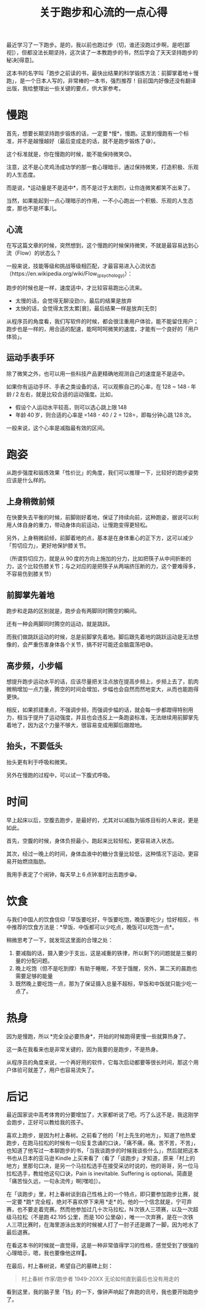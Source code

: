 #+title: 关于跑步和心流的一点心得


最近学习了一下跑步。是的，我以前也跑过步（切，谁还没跑过步啊，是吧[鄙视]），但都没法长期坚持，这次读了一本教跑步的书，然后学会了天天坚持跑步的秘决[得意]。

这本书的名字叫「跑步之前读的书，最快出结果的科学锻炼方法：前脚掌着地＋慢跑」，是一个日本人写的，非常棒的一本书，强烈推荐！目前国内好像还没有翻译出版，我给整理出一些关键的要点，供大家参考。

* 慢跑

首先，想要长期坚持跑步锻炼的话，一定要 *慢*，慢跑。这里的慢跑有一个标准，并不是越慢越好（最后变成走的话，就不是跑步锻炼了😅）。

这个标准就是，你在慢跑的时候，能不能保持微笑😊。

注意，这不是心灵鸡汤成功学的那一套心理暗示，通过保持微笑，打造积极、乐观的人生态度。

而是说，*运动量是不是适中*，而不是过于太剧烈，让你连微笑都笑不出来了。

当然，如果能起到一点心理暗示的作用，一不小心跑出一个积极、乐观的人生态度，那也不是坏事儿。

** 心流

在写这篇文章的时候，突然想到，这个慢跑的时候保持微笑，不就是最容易达到心流（Flow）的状态么？

一般来说，技能等级和挑战等级相匹配，才最容易进入心流状态（https://en.wikipedia.org/wiki/Flow_(psychology)）：

[[https://upload.wikimedia.org/wikipedia/commons/thumb/f/f6/Challenge_vs_skill.svg/450px-Challenge_vs_skill.svg.png]]

跑步的时候也是一样，速度适中，才比较容易跑出心流来。

- 太慢的话，会觉得无聊没劲🙄，最后的结果是放弃
- 太快的话，会觉得太苦太累[衰]，最后结果一样是放弃[无奈]

从程序员的角度看，我们写软件的时候，都会很注重用户体验，能不能留住用户；跑步也是一样的，用合适的配速，能呵呵呵微笑的速度，才能有一个良好的「用户体验」。

** 运动手表手环

除了微笑之外，也可以用一些科技产品更精确地观测自己的速度是不是适中。

如果你有运动手环、手表之类设备的话，可以观察自己的心率，在 128 ~ 148 - 年龄 / 2 左右，就是比较合适的运动强度。比如，

- 假设个人运动水平较高，则可以选心跳上限 148
- 年龄 40 岁，则合适的心率是 =148 - 40 / 2 = 128=，即每分钟心跳 128 次。

一般来说，这个心率是减脂最有效的区间。

* 跑姿

从跑步强度和锻炼效果「性价比」的角度，我们可以推理一下，比较好的跑步姿势应该是什么样的。

** 上身稍微前倾

在快要失去平衡的时候，前脚刚好着地，保证了持续向前，这种跑姿，据说可以利用人体自身的重力，带动身体向前运动，让慢跑变得更轻松。

另外，上身稍微前倾，前脚着地的点，基本是在身体重心的正下方，这可以减少「剪切应力」，更好地保护膝关节。

（所谓剪切应力，就是从 90 度的方向上施加的分力，比如把筷子从中间折断的力，这个比较伤膝关节；与之对应的是把筷子从两端挤压断的力，这个要难得多，不容易伤到膝关节）

** 前脚掌先着地

跑步和走路的区别就是，跑步会有两脚同时腾空的瞬间。

还有一种会两脚同时腾空的运动，就是跳跃。

而我们做跳跃运动的时候，总是前脚掌先着地。脚后跟先着地的跳跃运动是无法想像的，会严重伤害身体各个关节，搞不好可能还会脑震荡吧😅。

** 高步频，小步幅

想提升跑步运动水平的话，应该尽量把关注点放在提高步频上，步频上去了，肌肉微稍增加一点力量，腾空的时间会增加，步幅也会自然而然地变大，从而也能跑得更快。

相反，如果抓错重点，不强调步频，而强调步幅的话，就会每一步都蹬得特别用力，相当于提升了运动强度，并且也会违反上一条跑姿标准，无法继续用前脚掌先着地了，因为这个力量不够大，很容易变成用脚后跟蹬地。

** 抬头，不要低头

抬头更有利于呼吸和微笑。

另外在慢跑的过程中，可以试一下腹式呼吸。

* 时间

早上起床以后，空腹去跑步，是最好的，尤其对以减脂为锻炼目标的人来说，更是如此。

首先，空腹的时候，身体负担最小，跑起来比较轻松，更容易进入状态。

其次，经过一晚上的时间，身体血液中的糖分含量比较低，这种情况下运动，更容易开始燃烧脂肪。

我用手表定了个闹钟，每天早上 6 点钟准时出去跑步😁。

* 饮食

与我们中国人的饮食信仰「早饭要吃好，午饭要吃饱，晚饭要吃少」恰好相反，书中推荐的饮食方法是：*早饭、中饭都可以少吃点，晚饭可以吃饱一点*。

稍微思考了一下，就发现这里面的合理之处：

1. 要减脂的话，摄入要少于支出，这是减重的铁律，所以剩下的问题就是三餐的量的分配问题。
2. 晚上吃饱（但不是吃到撑）有助于睡眠，不至于饿醒，另外，第二天的晨跑也需要足够的能量
3. 既然晚上要吃饱一点，那为了保证摄入总量不超标，早饭和中饭就只能少吃一点了。

* 热身

因为是慢跑，所以 *完全没必要热身*，开始的时候跑得更慢一些就算热身了。

这一条在我看来也是非常关键的，因为我要的是跑步，不是热身。

从程序员的角度来说，一个再好用的软件，它每次启动都要等很长时间，那这个用户体验可就差了，用户也容易流失了。

* 后记

最近国家说中高考体育的分要增加了，大家都听说了吧。巧了么这不是，我这刚学会跑步，正好可以教给我的孩子。

喜欢上跑步，是因为村上春树。之前看了他的「村上先生的地方」，知道了他热爱跑步，在跑马拉松的时候有一句反复念诵的口诀，「痛不痛，痛。苦不苦，不苦」，也知道了他写过一本聊跑步的书，「当我谈跑步的时候我谈些什么」，然后就把这本书也从日本的亚马逊 Kindle 上买来看了（看了「谈跑步」才知道，原来「村上的地方」里那句口决，是另一个马拉松选手在接受采访时说的，他的哥哥，另一位马拉松选手，教给他这句口诀，Pain is inevitable. Suffering is optional。简直是「痛苦恒久远，一句永流传」啊[嘿哈]）。

在「谈跑步」里，村上春树谈到自己性格上的一个特点，即只要参加跑步比赛，就一定要 *跑* 完全程，绝对不喜欢停下来用 *走* 的。他的一个信念就是，宁可弃赛，也不要走着完赛。然而他参加过几十次马拉松，N 次铁人三项赛，以及一次超级马拉松（不是跑 42.195 公里，而是 100 公里😱），唯一一次弃赛，是在一次铁人三项比赛时，在海里游泳出发的时候被人打了一肘子还是踢了一脚，因为呛水了最后退赛。

在看这本书的时候就一直觉得，这是一种非常值得学习的性格，感觉受到了很强的心理暗示，嗯，我也要像他这样💪。

在最后，村上春树说，希望自己的墓碑上刻：

#+BEGIN_QUOTE
村上春树
作家/跑步者
1949-20XX
无论如何直到最后也没有用走的
#+END_QUOTE

看到这里，我的脑子里「铛」的一下，像钟声响起了奔跑的讯号，我也要开始跑步了。
